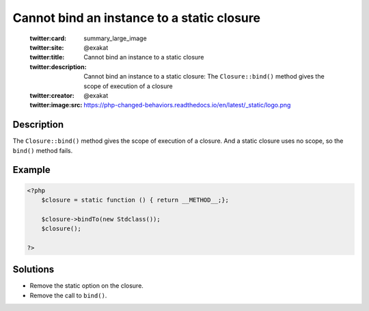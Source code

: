 .. _cannot-bind-an-instance-to-a-static-closure:

Cannot bind an instance to a static closure
-------------------------------------------
 
	.. meta::
		:description:
			Cannot bind an instance to a static closure: The ``Closure::bind()`` method gives the scope of execution of a closure.

	    :og:image: https://php-changed-behaviors.readthedocs.io/en/latest/_static/logo.png
		:og:type: article
		:og:title: Cannot bind an instance to a static closure
		:og:description: The ``Closure::bind()`` method gives the scope of execution of a closure
		:og:url: https://php-errors.readthedocs.io/en/latest/messages/cannot-bind-an-instance-to-a-static-closure.html
	    :og:locale: en

	:twitter:card: summary_large_image
	:twitter:site: @exakat
	:twitter:title: Cannot bind an instance to a static closure
	:twitter:description: Cannot bind an instance to a static closure: The ``Closure::bind()`` method gives the scope of execution of a closure
	:twitter:creator: @exakat
	:twitter:image:src: https://php-changed-behaviors.readthedocs.io/en/latest/_static/logo.png
Description
___________
 
The ``Closure::bind()`` method gives the scope of execution of a closure. And a static closure uses no scope, so the ``bind()`` method fails.

Example
_______

.. code-block:: php

   <?php
       $closure = static function () { return __METHOD__;};
   
       $closure->bindTo(new Stdclass());
       $closure();
   
   ?>

Solutions
_________

+ Remove the static option on the closure.
+ Remove the call to ``bind()``.
